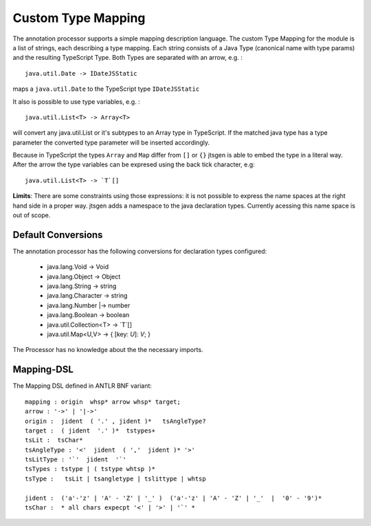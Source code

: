 Custom Type Mapping
===================

The annotation processor supports a simple mapping description language. The custom Type Mapping for the module is a
list of strings, each describing a type mapping. Each string consists of a Java Type (canonical name with type params)
and the resulting TypeScript Type. Both Types are separated with an arrow, e.g. :

::

    java.util.Date -> IDateJSStatic

maps a ``java.util.Date`` to the TypeScript type ``IDateJSStatic``

It also is possible to use type variables, e.g. :

::

    java.util.List<T> -> Array<T>

will convert any java.util.List or it's subtypes to an Array type in TypeScript. If the matched java type has a type
parameter the converted type parameter will be inserted accordingly.

Because in TypeScript the types ``Array`` and ``Map`` differ from ``[]`` or ``{}`` jtsgen is able to embed the type in
a literal way. After the arrow the type variables can be expresed using the back tick character, e.g:

::

    java.util.List<T> -> `T`[]


**Limits**: There are some constraints using those expressions: it is not possible to express the name spaces at the
right hand side in a proper way. jtsgen adds a namespace to the java declaration types. Currently acessing this name
space is out of scope.


Default Conversions
-------------------

The annotation processor has the following conversions for declaration types configured:

    * java.lang.Void -> Void
    * java.lang.Object -> Object
    * java.lang.String -> string
    * java.lang.Character -> string
    * java.lang.Number \|-> number
    * java.lang.Boolean -> boolean
    * java.util.Collection<T> -> `T`[]
    * java.util.Map<U,V> -> { [key: `U`]: `V`; }


The Processor has no knowledge about the the necessary imports.

Mapping-DSL
-----------

The Mapping DSL defined in ANTLR BNF variant:

::

    mapping : origin  whsp* arrow whsp* target;
    arrow : '->' | '|->'
    origin :  jident  ( '.' , jident )*   tsAngleType?
    target :  ( jident  '.' )*  tstypes+
    tsLit :  tsChar*
    tsAngleType : '<'  jident  ( ','  jident )* '>'
    tsLitType : '`'  jident  '`'
    tsTypes : tstype | ( tstype whtsp )*
    tsType :   tsLit | tsangletype | tslittype | whtsp

    jident :  ('a'-'z' | 'A' - 'Z' | '_' )  ('a'-'z' | 'A' - 'Z' | '_'  |  '0' - '9')*
    tsChar :  * all chars expecpt '<' | '>' | '`' *
